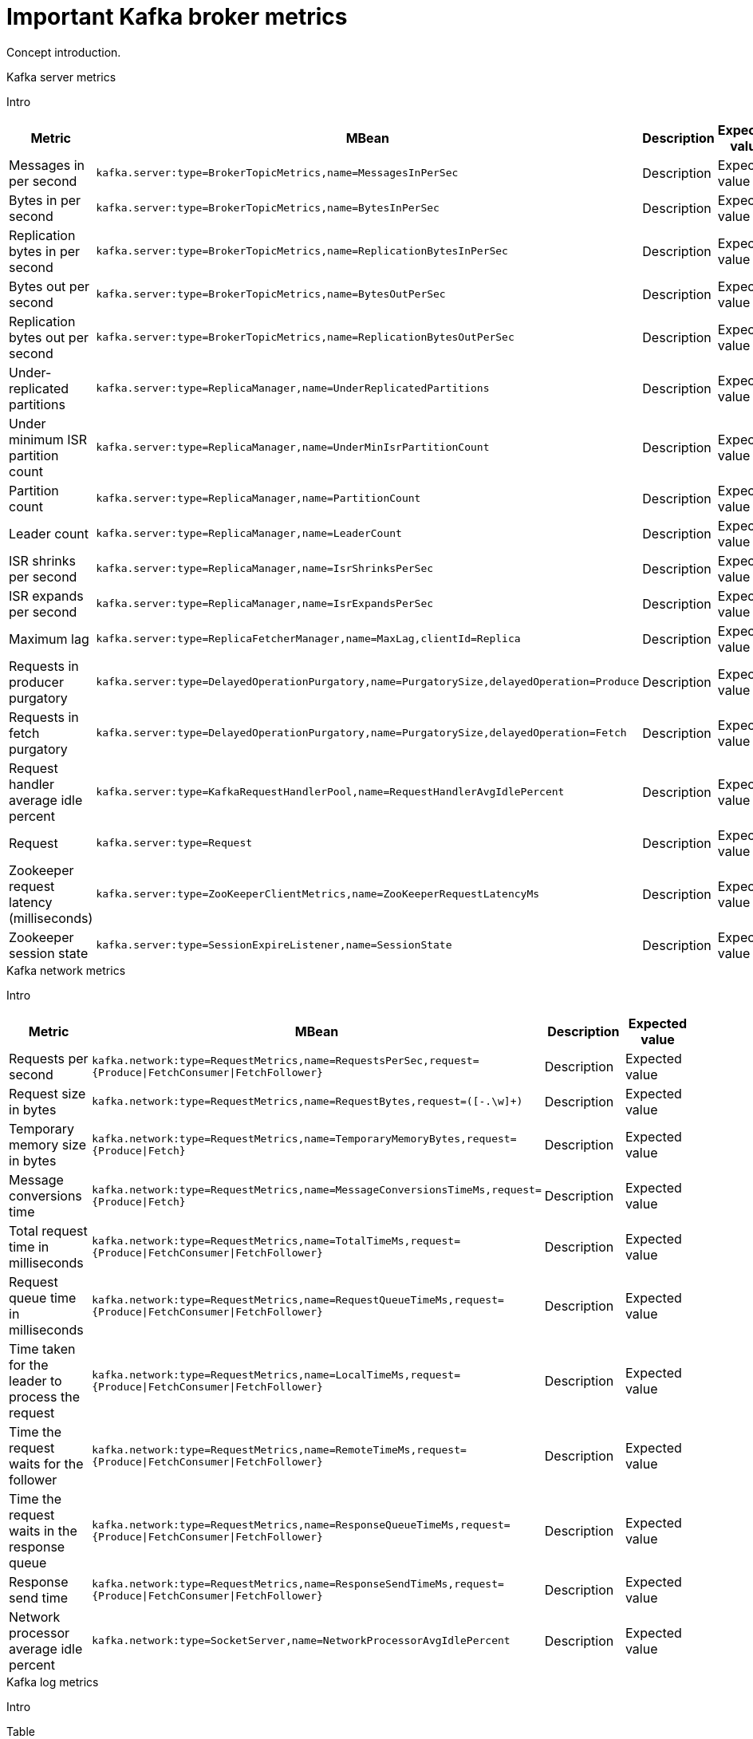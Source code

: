 // Module included in the following assemblies:
//
// assembly-monitoring.adoc

[id='con-important-broker-metrics-{context}']

= Important Kafka broker metrics

Concept introduction.

.Kafka server metrics

Intro

[cols="4*",options="header", stripes="none"]
|===

|Metric
|MBean
|Description
|Expected value

|Messages in per second
m|kafka.server:type=BrokerTopicMetrics,name=MessagesInPerSec
|Description
|Expected value

|Bytes in per second
m|kafka.server:type=BrokerTopicMetrics,name=BytesInPerSec
|Description
|Expected value

|Replication bytes in per second
m|kafka.server:type=BrokerTopicMetrics,name=ReplicationBytesInPerSec
|Description
|Expected value

|Bytes out per second
m|kafka.server:type=BrokerTopicMetrics,name=BytesOutPerSec
|Description
|Expected value

|Replication bytes out per second
m|kafka.server:type=BrokerTopicMetrics,name=ReplicationBytesOutPerSec
|Description
|Expected value

|Under-replicated partitions
m|kafka.server:type=ReplicaManager,name=UnderReplicatedPartitions
|Description
|Expected value

|Under minimum ISR partition count
m|kafka.server:type=ReplicaManager,name=UnderMinIsrPartitionCount
|Description
|Expected value

|Partition count
m|kafka.server:type=ReplicaManager,name=PartitionCount
|Description
|Expected value

|Leader count
m|kafka.server:type=ReplicaManager,name=LeaderCount
|Description
|Expected value

|ISR shrinks per second
m|kafka.server:type=ReplicaManager,name=IsrShrinksPerSec
|Description
|Expected value

|ISR expands per second
m|kafka.server:type=ReplicaManager,name=IsrExpandsPerSec
|Description
|Expected value

|Maximum lag
m|kafka.server:type=ReplicaFetcherManager,name=MaxLag,clientId=Replica
|Description
|Expected value

|Requests in producer purgatory
m|kafka.server:type=DelayedOperationPurgatory,name=PurgatorySize,delayedOperation=Produce
|Description
|Expected value

|Requests in fetch purgatory
m|kafka.server:type=DelayedOperationPurgatory,name=PurgatorySize,delayedOperation=Fetch
|Description
|Expected value

|Request handler average idle percent
m|kafka.server:type=KafkaRequestHandlerPool,name=RequestHandlerAvgIdlePercent
|Description
|Expected value

|Request
m|kafka.server:type=Request
|Description
|Expected value

|Zookeeper request latency (milliseconds)
m|kafka.server:type=ZooKeeperClientMetrics,name=ZooKeeperRequestLatencyMs
|Description
|Expected value

|Zookeeper session state
m|kafka.server:type=SessionExpireListener,name=SessionState
|Description
|Expected value

|===

.Kafka network metrics

Intro

[cols="4*",options="header",stripes="none",separator=¦]
|===

¦Metric
¦MBean
¦Description
¦Expected value

¦Requests per second
m¦kafka.network:type=RequestMetrics,name=RequestsPerSec,request={Produce|FetchConsumer|FetchFollower}
¦Description
¦Expected value

¦Request size in bytes
m¦kafka.network:type=RequestMetrics,name=RequestBytes,request=([-.\w]+)
¦Description
¦Expected value

¦Temporary memory size in bytes
m¦kafka.network:type=RequestMetrics,name=TemporaryMemoryBytes,request={Produce|Fetch}
¦Description
¦Expected value

¦Message conversions time
m¦kafka.network:type=RequestMetrics,name=MessageConversionsTimeMs,request={Produce|Fetch}
¦Description
¦Expected value

¦Total request time in milliseconds
m¦kafka.network:type=RequestMetrics,name=TotalTimeMs,request={Produce|FetchConsumer|FetchFollower}
¦Description
¦Expected value

¦Request queue time in milliseconds
m¦kafka.network:type=RequestMetrics,name=RequestQueueTimeMs,request={Produce|FetchConsumer|FetchFollower}
¦Description
¦Expected value

¦Time taken for the leader to process the request
m¦kafka.network:type=RequestMetrics,name=LocalTimeMs,request={Produce|FetchConsumer|FetchFollower}
¦Description
¦Expected value

¦Time the request waits for the follower
m¦kafka.network:type=RequestMetrics,name=RemoteTimeMs,request={Produce|FetchConsumer|FetchFollower}
¦Description
¦Expected value

¦Time the request waits in the response queue
m¦kafka.network:type=RequestMetrics,name=ResponseQueueTimeMs,request={Produce|FetchConsumer|FetchFollower}
¦Description
¦Expected value

¦Response send time
m¦kafka.network:type=RequestMetrics,name=ResponseSendTimeMs,request={Produce|FetchConsumer|FetchFollower}
¦Description
¦Expected value

¦Network processor average idle percent
m¦kafka.network:type=SocketServer,name=NetworkProcessorAvgIdlePercent
¦Description
¦Expected value

|===

.Kafka log metrics

Intro

Table

.Kafka controller metrics

Intro

Table

.Common attributes for Yammer metrics

Explanation

Table of attributes
